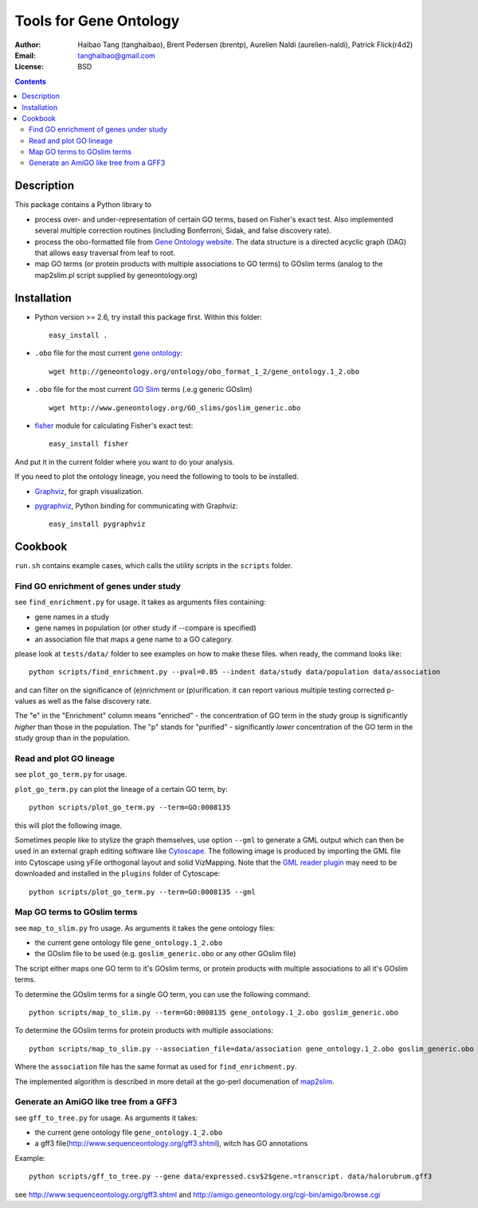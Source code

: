 Tools for Gene Ontology
========================

:Author: Haibao Tang (tanghaibao), Brent Pedersen (brentp), Aurelien Naldi (aurelien-naldi), Patrick Flick(r4d2)
:Email: tanghaibao@gmail.com
:License: BSD

.. contents ::

Description
------------
This package contains a Python library to

- process over- and under-representation of certain GO terms, based on Fisher's exact test. Also implemented several multiple correction routines (including Bonferroni, Sidak, and false discovery rate).
- process the obo-formatted file from `Gene Ontology website <http://geneontology.org>`_. The data structure is a directed acyclic graph (DAG) that allows easy traversal from leaf to root.
- map GO terms (or protein products with multiple associations to GO terms) to GOslim terms (analog to the map2slim.pl script supplied by geneontology.org)


Installation
-------------
- Python version >= 2.6, try install this package first. Within this folder::

    easy_install .

- ``.obo`` file for the most current `gene ontology <http://www.geneontology.org/>`_::

    wget http://geneontology.org/ontology/obo_format_1_2/gene_ontology.1_2.obo

- ``.obo`` file for the most current `GO Slim <http://www.geneontology.org/GO.slims.shtml>`_ terms (.e.g generic GOslim) ::

    wget http://www.geneontology.org/GO_slims/goslim_generic.obo

- `fisher <http://pypi.python.org/pypi/fisher/>`_ module for calculating Fisher's exact test::

    easy_install fisher

And put it in the current folder where you want to do your analysis.

If you need to plot the ontology lineage, you need the following to tools to be installed.

- `Graphviz <http://www.graphviz.org/>`_, for graph visualization.

- `pygraphviz <http://networkx.lanl.gov/pygraphviz/>`_, Python binding for communicating with Graphviz::

    easy_install pygraphviz


Cookbook
---------
``run.sh`` contains example cases, which calls the utility scripts in the ``scripts`` folder.

Find GO enrichment of genes under study
::::::::::::::::::::::::::::::::::::::::::
see ``find_enrichment.py`` for usage. It takes as arguments files containing:

* gene names in a study

* gene names in population (or other study if --compare is specified)

* an association file that maps a gene name to a GO category.

please look at ``tests/data/`` folder to see examples on how to make these files. when ready, the command looks like::

    python scripts/find_enrichment.py --pval=0.05 --indent data/study data/population data/association

and can filter on the significance of (e)nrichment or (p)urification.
it can report various multiple testing corrected p-values as well as
the false discovery rate.

The "e" in the "Enrichment" column means "enriched" - the concentration of GO term in
the study group is significantly *higher* than those in the population.  The "p" stands
for "purified" - significantly *lower* concentration of the GO term in the study group
than in the population.


Read and plot GO lineage
::::::::::::::::::::::::::::::::::::
see ``plot_go_term.py`` for usage.

``plot_go_term.py`` can plot the lineage of a certain GO term, by::

   python scripts/plot_go_term.py --term=GO:0008135

this will plot the following image.

.. image:: http://lh6.ggpht.com/_srvRoIok9Xs/S9HhleQrk5I/AAAAAAAAA5U/dzVIvjlYCQU/s800/GO_0008135.png
    :alt: GO term lineage

Sometimes people like to stylize the graph themselves, use option ``--gml`` to
generate a GML output which can then be used in an external graph editing
software like `Cytoscape <http://www.cytoscape.org/>`_. The following image is
produced by importing the GML file into Cytoscape using yFile orthogonal
layout and solid VizMapping. Note that the `GML reader plugin
<https://code.google.com/p/graphmlreader/>`_ may need to be
downloaded and installed in the ``plugins`` folder of Cytoscape::

    python scripts/plot_go_term.py --term=GO:0008135 --gml

.. image:: http://tinyurl.com/by2m57n
    :alt: GO term lineage (Cytoscape)


Map GO terms to GOslim terms
::::::::::::::::::::::::::::::::::::
see ``map_to_slim.py`` fro usage. As arguments it takes the gene ontology files:

* the current gene ontology file ``gene_ontology.1_2.obo``

* the GOslim file to be used (e.g. ``goslim_generic.obo`` or any other GOslim file)

The script either maps one GO term to it's GOslim terms, or protein products with multiple associations to all it's GOslim terms.

To determine the GOslim terms for a single GO term, you can use the following
command::

    python scripts/map_to_slim.py --term=GO:0008135 gene_ontology.1_2.obo goslim_generic.obo

To determine the GOslim terms for protein products with multiple associations::

    python scripts/map_to_slim.py --association_file=data/association gene_ontology.1_2.obo goslim_generic.obo

Where the ``association`` file has the same format as used for ``find_enrichment.py``.

The implemented algorithm is described in more detail at the go-perl documenation of `map2slim
<http://search.cpan.org/~cmungall/go-perl/scripts/map2slim>`_.

Generate an AmiGO like tree from a GFF3
::::::::::::::::::::::::::::::::::::
see ``gff_to_tree.py`` for usage. As arguments it takes:

* the current gene ontology file ``gene_ontology.1_2.obo``

* a gff3 file(http://www.sequenceontology.org/gff3.shtml), witch has GO annotations

Example::
								 
   python scripts/gff_to_tree.py --gene data/expressed.csv$2$gene.=transcript. data/halorubrum.gff3 


see http://www.sequenceontology.org/gff3.shtml and http://amigo.geneontology.org/cgi-bin/amigo/browse.cgi


